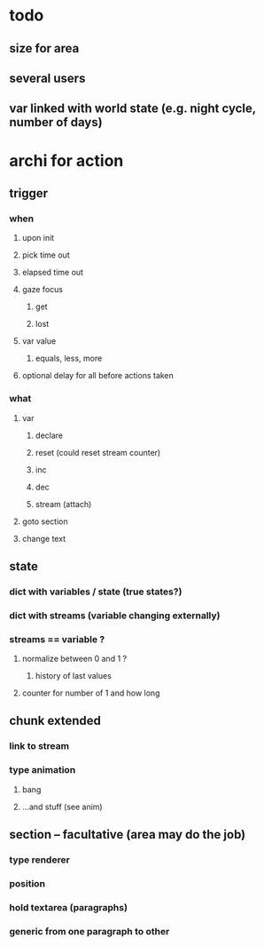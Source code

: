 * todo

** size for area 
** several users
** var linked with world state (e.g. night cycle, number of days)

* archi for action 
** trigger
***  when
**** upon init
**** pick time out
**** elapsed time out 
**** gaze focus
***** get
***** lost
**** var value
***** equals, less, more
**** optional delay for all before actions taken
*** what
**** var
***** declare
***** reset (could reset stream counter)
***** inc
***** dec
***** stream (attach)
**** goto section
**** change text
** state
*** dict with variables / state (true states?)
*** dict with streams (variable changing externally)
*** streams == variable ?
**** normalize between 0 and 1 ?
***** history of last values
**** counter for number of 1 and how long
** chunk extended
*** link to stream
*** type animation
**** bang
**** ...and stuff (see anim)
** section -- facultative (area may do the job)
*** type renderer 
*** position
*** hold textarea (paragraphs)
*** generic from one paragraph to other
